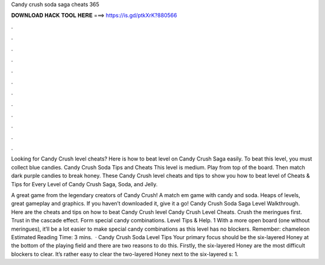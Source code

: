 Candy crush soda saga cheats 365



𝐃𝐎𝐖𝐍𝐋𝐎𝐀𝐃 𝐇𝐀𝐂𝐊 𝐓𝐎𝐎𝐋 𝐇𝐄𝐑𝐄 ===> https://is.gd/ptkXrK?880566



.



.



.



.



.



.



.



.



.



.



.



.

Looking for Candy Crush level cheats? Here is how to beat level on Candy Crush Saga easily. To beat this level, you must collect blue candies. Candy Crush Soda Tips and Cheats This level is medium. Play from top of the board. Then match dark purple candies to break honey. These Candy Crush level cheats and tips to show you how to beat level of Cheats & Tips for Every Level of Candy Crush Saga, Soda, and Jelly.

A great game from the legendary creators of Candy Crush! A match em game with candy and soda. Heaps of levels, great gameplay and graphics. If you haven’t downloaded it, give it a go! Candy Crush Soda Saga Level Walkthrough. Here are the cheats and tips on how to beat Candy Crush level Candy Crush Level Cheats. Crush the meringues first. Trust in the cascade effect. Form special candy combinations. Level Tips & Help. 1 With a more open board (one without meringues), it’ll be a lot easier to make special candy combinations as this level has no blockers. Remember: chameleon Estimated Reading Time: 3 mins.  · Candy Crush Soda Level Tips Your primary focus should be the six-layered Honey at the bottom of the playing field and there are two reasons to do this. Firstly, the six-layered Honey are the most difficult blockers to clear. It’s rather easy to clear the two-layered Honey next to the six-layered s: 1.
